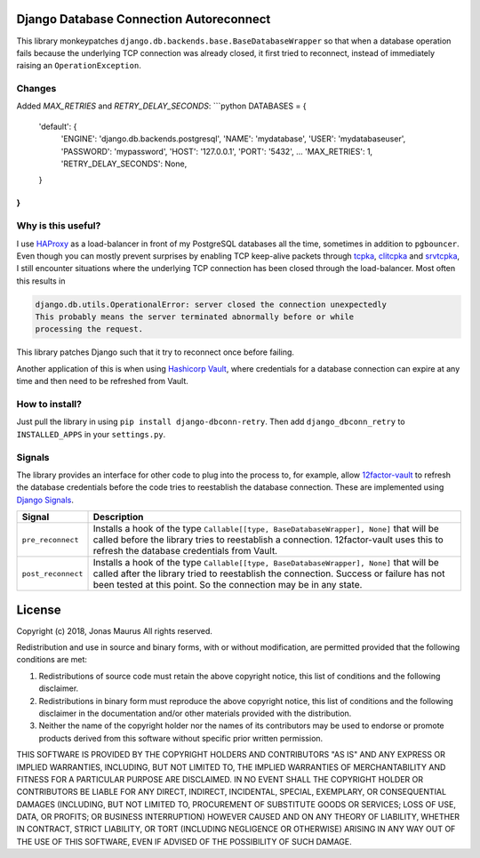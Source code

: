 Django Database Connection Autoreconnect
========================================

.. image:: https://coveralls.io/repos/github/jdelic/django-dbconn-retry/badge.svg?branch=HEAD
    :target: https://coveralls.io/github/jdelic/django-dbconn-retry?branch=HEAD

.. image:: https://travis-ci.org/jdelic/django-dbconn-retry.svg?branch=master
    :target: https://travis-ci.org/jdelic/django-dbconn-retry

This library monkeypatches ``django.db.backends.base.BaseDatabaseWrapper`` so
that when a database operation fails because the underlying TCP connection was
already closed, it first tried to reconnect, instead of immediately raising
an ``OperationException``.


Changes
-------
Added `MAX_RETRIES` and `RETRY_DELAY_SECONDS`:
```python
DATABASES = {
    'default': {
        'ENGINE': 'django.db.backends.postgresql',
        'NAME': 'mydatabase',
        'USER': 'mydatabaseuser',
        'PASSWORD': 'mypassword',
        'HOST': '127.0.0.1',
        'PORT': '5432',
        ...
        'MAX_RETRIES': 1,
        'RETRY_DELAY_SECONDS': None,
    }
}
```


Why is this useful?
-------------------
I use `HAProxy`_ as a load-balancer in front of my PostgreSQL databases all
the time, sometimes in addition to ``pgbouncer``. Even though you can mostly
prevent surprises by enabling TCP keep-alive packets through `tcpka`_,
`clitcpka`_ and `srvtcpka`_, I still encounter situations where the
underlying TCP connection has been closed through the load-balancer. Most often
this results in

.. code-block::

    django.db.utils.OperationalError: server closed the connection unexpectedly
    This probably means the server terminated abnormally before or while
    processing the request.

This library patches Django such that it try to reconnect once before failing.

Another application of this is when using `Hashicorp Vault`_, where
credentials for a database connection can expire at any time and then need to
be refreshed from Vault.


How to install?
---------------
Just pull the library in using ``pip install django-dbconn-retry``. Then add
``django_dbconn_retry`` to ``INSTALLED_APPS`` in your ``settings.py``.


Signals
-------
The library provides an interface for other code to plug into the process to,
for example, allow `12factor-vault`_ to refresh the database credentials
before the code tries to reestablish the database connection. These are
implemented using `Django Signals`_.

===========================  ==================================================
Signal                       Description
===========================  ==================================================
``pre_reconnect``            Installs a hook of the type
                             ``Callable[[type, BaseDatabaseWrapper], None]``
                             that will be called before the library tries to
                             reestablish a connection. 12factor-vault uses this
                             to refresh the database credentials from Vault.
``post_reconnect``           Installs a hook of the type
                             ``Callable[[type, BaseDatabaseWrapper], None]``
                             that will be called after the library tried to
                             reestablish the connection. Success or failure has
                             not been tested at this point. So the connection
                             may be in any state.
===========================  ==================================================


License
=======

Copyright (c) 2018, Jonas Maurus
All rights reserved.

Redistribution and use in source and binary forms, with or without
modification, are permitted provided that the following conditions are met:

1. Redistributions of source code must retain the above copyright notice, this
   list of conditions and the following disclaimer.

2. Redistributions in binary form must reproduce the above copyright notice,
   this list of conditions and the following disclaimer in the documentation
   and/or other materials provided with the distribution.

3. Neither the name of the copyright holder nor the names of its contributors
   may be used to endorse or promote products derived from this software
   without specific prior written permission.

THIS SOFTWARE IS PROVIDED BY THE COPYRIGHT HOLDERS AND CONTRIBUTORS "AS IS" AND
ANY EXPRESS OR IMPLIED WARRANTIES, INCLUDING, BUT NOT LIMITED TO, THE IMPLIED
WARRANTIES OF MERCHANTABILITY AND FITNESS FOR A PARTICULAR PURPOSE ARE
DISCLAIMED. IN NO EVENT SHALL THE COPYRIGHT HOLDER OR CONTRIBUTORS BE LIABLE
FOR ANY DIRECT, INDIRECT, INCIDENTAL, SPECIAL, EXEMPLARY, OR CONSEQUENTIAL
DAMAGES (INCLUDING, BUT NOT LIMITED TO, PROCUREMENT OF SUBSTITUTE GOODS OR
SERVICES; LOSS OF USE, DATA, OR PROFITS; OR BUSINESS INTERRUPTION) HOWEVER
CAUSED AND ON ANY THEORY OF LIABILITY, WHETHER IN CONTRACT, STRICT LIABILITY,
OR TORT (INCLUDING NEGLIGENCE OR OTHERWISE) ARISING IN ANY WAY OUT OF THE USE
OF THIS SOFTWARE, EVEN IF ADVISED OF THE POSSIBILITY OF SUCH DAMAGE.


.. _12factor-vault: https://github.com/jdelic/12factor-vault/
.. _Django Signals: https://docs.djangoproject.com/en/dev/topics/signals/
.. _HAProxy: http://www.haproxy.org/
.. _tcpka:
   https://cbonte.github.io/haproxy-dconv/1.8/configuration.html#option%20tcpka
.. _clitcpka:
   https://cbonte.github.io/haproxy-dconv/1.8/configuration.html#4-option%20clitcpka
.. _srvtcpka:
   https://cbonte.github.io/haproxy-dconv/1.8/configuration.html#option%20srvtcpka
.. _Hashicorp Vault: https://vaultproject.io/
